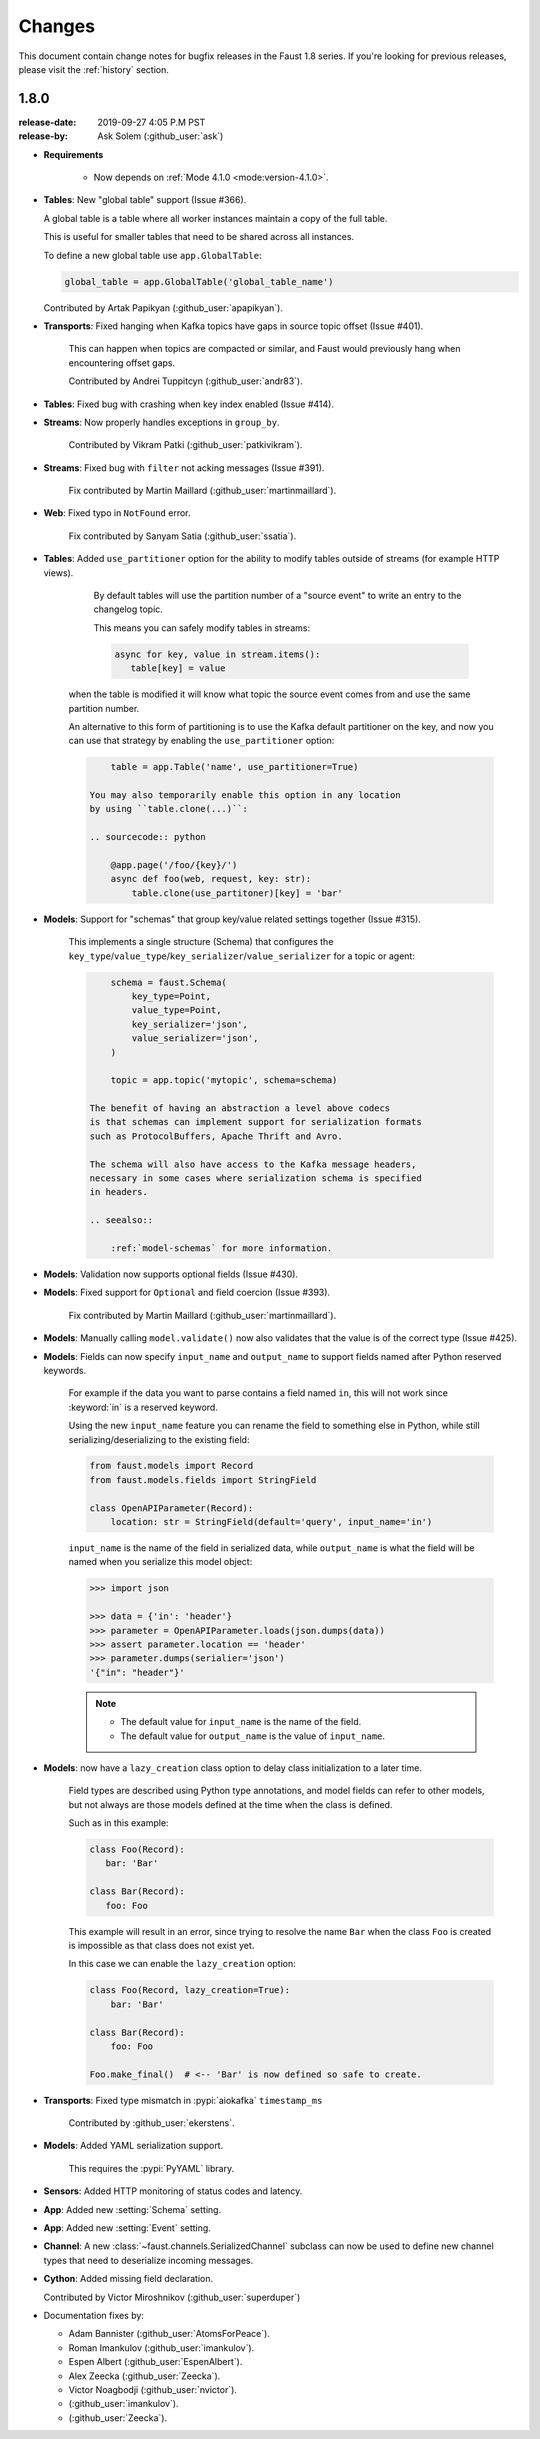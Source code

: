 .. _changelog:

==============================
 Changes
==============================

This document contain change notes for bugfix releases in
the Faust 1.8 series. If you're looking for previous releases,
please visit the :ref:`history` section.

.. _version-1.8.0:

1.8.0
=====
:release-date: 2019-09-27 4:05 P.M PST
:release-by: Ask Solem (:github_user:`ask`)


- **Requirements**

    + Now depends on :ref:`Mode 4.1.0 <mode:version-4.1.0>`.

- **Tables**: New "global table" support (Issue #366).

  A global table is a table where all worker instances
  maintain a copy of the full table.

  This is useful for smaller tables that need to be
  shared across all instances.

  To define a new global table use ``app.GlobalTable``:

  .. sourcecode:: python

    global_table = app.GlobalTable('global_table_name')

  Contributed by Artak Papikyan (:github_user:`apapikyan`).

- **Transports**: Fixed hanging when Kafka topics have gaps
  in source topic offset (Issue #401).

    This can happen when topics are compacted or similar,
    and Faust would previously hang when encountering
    offset gaps.

    Contributed by Andrei Tuppitcyn (:github_user:`andr83`).

- **Tables**: Fixed bug with crashing when key index enabled (Issue #414).

- **Streams**: Now properly handles exceptions in ``group_by``.

    Contributed by Vikram Patki (:github_user:`patkivikram`).

- **Streams**: Fixed bug with ``filter`` not acking messages (Issue #391).

    Fix contributed by Martin Maillard (:github_user:`martinmaillard`).

- **Web**: Fixed typo in ``NotFound`` error.

    Fix contributed by Sanyam Satia (:github_user:`ssatia`).

- **Tables**: Added ``use_partitioner`` option for the ability
  to modify tables outside of streams (for example HTTP views).

    By default tables will use the partition number of a "source event"
    to write an entry to the changelog topic.

    This means you can safely modify tables in streams:

    .. sourcecode:: python

        async for key, value in stream.items():
           table[key] = value

   when the table is modified it will know what topic the source
   event comes from and use the same partition number.

   An alternative to this form of partitioning is to use
   the Kafka default partitioner on the key, and now you can
   use that strategy by enabling the ``use_partitioner`` option:

   .. sourcecode:: python

        table = app.Table('name', use_partitioner=True)

    You may also temporarily enable this option in any location
    by using ``table.clone(...)``:

    .. sourcecode:: python

        @app.page('/foo/{key}/')
        async def foo(web, request, key: str):
            table.clone(use_partitoner)[key] = 'bar'

- **Models**: Support for "schemas" that group key/value related
  settings together (Issue #315).

   This implements a single structure (Schema) that configures
   the ``key_type``/``value_type``/``key_serializer``/``value_serializer``
   for a topic or agent:

   .. sourcecode:: python

        schema = faust.Schema(
            key_type=Point,
            value_type=Point,
            key_serializer='json',
            value_serializer='json',
        )

        topic = app.topic('mytopic', schema=schema)

    The benefit of having an abstraction a level above codecs
    is that schemas can implement support for serialization formats
    such as ProtocolBuffers, Apache Thrift and Avro.

    The schema will also have access to the Kafka message headers,
    necessary in some cases where serialization schema is specified
    in headers.

    .. seealso::

        :ref:`model-schemas` for more information.

- **Models**: Validation now supports optional fields (Issue #430).

- **Models**: Fixed support for ``Optional`` and field coercion
  (Issue #393).

    Fix contributed by Martin Maillard (:github_user:`martinmaillard`).

- **Models**: Manually calling ``model.validate()`` now also
  validates that the value is of the correct type (Issue #425).

- **Models**: Fields can now specify ``input_name`` and ``output_name``
  to support fields named after Python reserved keywords.

    For example if the data you want to parse contains a field
    named ``in``, this will not work since :keyword:`in` is
    a reserved keyword.

    Using the new ``input_name`` feature you can rename the field
    to something else in Python, while still serializing/deserializing
    to the existing field:

    .. sourcecode:: python

        from faust.models import Record
        from faust.models.fields import StringField

        class OpenAPIParameter(Record):
            location: str = StringField(default='query', input_name='in')

    ``input_name`` is the name of the field in serialized data,
    while ``output_name`` is what the field will be named when you
    serialize this model object:

    .. sourcecode:: pycon

        >>> import json

        >>> data = {'in': 'header'}
        >>> parameter = OpenAPIParameter.loads(json.dumps(data))
        >>> assert parameter.location == 'header'
        >>> parameter.dumps(serialier='json')
        '{"in": "header"}'

    .. note::

        - The default value for ``input_name`` is the name of the field.
        - The default value for ``output_name`` is the value of
          ``input_name``.

- **Models**: now have a ``lazy_creation`` class option to delay
  class initialization to a later time.

    Field types are described using Python type annotations,
    and model fields can refer to other models, but not always
    are those models defined at the time when the class is defined.

    Such as in this example:

    .. sourcecode:: python

        class Foo(Record):
           bar: 'Bar'

        class Bar(Record):
           foo: Foo

    This example will result in an error, since trying to resolve
    the name ``Bar`` when the class ``Foo`` is created is impossible
    as that class does not exist yet.

    In this case we can enable the ``lazy_creation`` option:

    .. sourcecode:: python

        class Foo(Record, lazy_creation=True):
            bar: 'Bar'

        class Bar(Record):
            foo: Foo

        Foo.make_final()  # <-- 'Bar' is now defined so safe to create.

- **Transports**: Fixed type mismatch in :pypi:`aiokafka` ``timestamp_ms``

    Contributed by :github_user:`ekerstens`.

- **Models**: Added YAML serialization support.

    This requires the :pypi:`PyYAML` library.

- **Sensors**: Added HTTP monitoring of status codes and latency.

- **App**: Added new :setting:`Schema` setting.

- **App**: Added new :setting:`Event` setting.

- **Channel**: A new :class:`~faust.channels.SerializedChannel`
  subclass can now be used to define new channel types that need
  to deserialize incoming messages.

- **Cython**: Added missing field declaration.

  Contributed by Victor Miroshnikov (:github_user:`superduper`)

- Documentation fixes by:

  + Adam Bannister (:github_user:`AtomsForPeace`).

  + Roman Imankulov (:github_user:`imankulov`).

  + Espen Albert (:github_user:`EspenAlbert`).

  + Alex Zeecka (:github_user:`Zeecka`).

  + Victor Noagbodji (:github_user:`nvictor`).

  + (:github_user:`imankulov`).

  + (:github_user:`Zeecka`).

